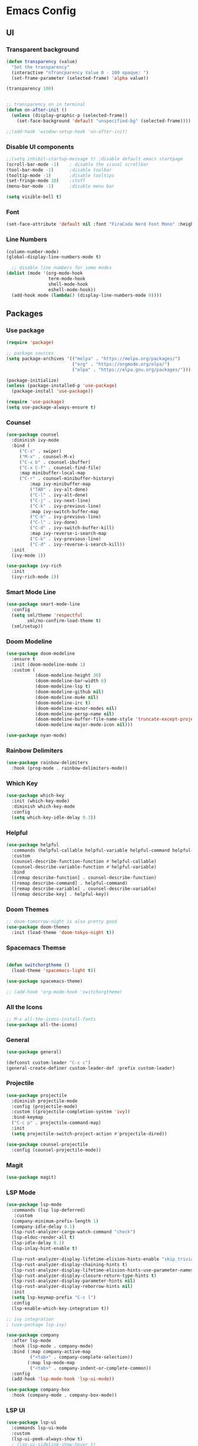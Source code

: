 #+title Emacs Configuration
#+PROPERTY: header-args:emacs-lisp :tangle ./init.el

* Emacs Config
** UI
*** Transparent background
#+begin_src emacs-lisp
(defun transparency (value)
  "Set the transparency"
  (interactive "nTrancparency Value 0 - 100 opaque: ")
  (set-frame-parameter (selected-frame) 'alpha value))

(transparency 100)


;; transparency on in terminal
(defun on-after-init ()
  (unless (display-graphic-p (selected-frame))
    (set-face-background 'default "unspecified-bg" (selected-frame))))

;;(add-hook 'window-setup-hook 'on-after-init)
#+end_src

*** Disable UI components
#+begin_src emacs-lisp
  ;;(setq inhibit-startup-message t) ;disable default emacs startpage
  (scroll-bar-mode -1)    ; disable the visual scrollbar
  (tool-bar-mode -1)      ;disable toolbar
  (tooltip-mode -1)       ;disable tooltips
  (set-fringe-mode 10)    ;stuff
  (menu-bar-mode -1)      ;disable menu bar

  (setq visible-bell t)
#+end_src

*** Font
#+begin_src emacs-lisp
  (set-face-attribute 'default nil :font "FiraCode Nerd Font Mono" :height 110)
#+end_src

*** Line Numbers
#+begin_src emacs-lisp
  (column-number-mode)
  (global-display-line-numbers-mode t)

    ;; disable line numbers for some modes
  (dolist (mode '(org-mode-hook
                  term-mode-hook
                  shell-mode-hook
                  eshell-mode-hook))
    (add-hook mode (lambda() (display-line-numbers-mode 0))))
#+end_src

** Packages
*** Use package
#+begin_src emacs-lisp
(require 'package)

;; package sources
(setq package-archives '(("melpa" . "https://melpa.org/packages/")
                         ("org" . "https://orgmode.org/elpa/")
                         ("elpa" . "https://elpa.gnu.org/packages/")))

(package-initialize)
(unless (package-installed-p 'use-package)
  (package-install 'use-package))

(require 'use-package)
(setq use-package-always-ensure t)

#+end_src

*** Counsel
#+begin_src emacs-lisp
(use-package counsel
  :diminish ivy-mode
  :bind (
	 ("C-s" . swiper)
	 ("M-x" . counsel-M-x)
	 ("C-x b" . counsel-ibuffer)
	 ("C-x C-f" . counsel-find-file)
	 :map minibuffer-local-map
	 ("C-r" . counsel-minibuffer-history)
         :map ivy-minibuffer-map
         ("TAB" . ivy-alt-done)
         ("C-l" . ivy-alt-done)
         ("C-j" . ivy-next-line)
         ("C-k" . ivy-previous-line)
         :map ivy-switch-buffer-map
         ("C-k" . ivy-previous-line)
         ("C-l" . ivy-done)
         ("C-d" . ivy-switch-buffer-kill)
         :map ivy-reverse-i-search-map
         ("C-k" . ivy-previous-line)
         ("C-d" . ivy-reverse-i-search-kill))
  :init
  (ivy-mode 1))

(use-package ivy-rich
  :init
  (ivy-rich-mode 1))
#+end_src

*** Smart Mode Line
#+begin_src emacs-lisp :tangle no
  (use-package smart-mode-line
    :config
    (setq sml/theme 'respectful
          sml/no-confirm-load-theme t)
    (sml/setup))
#+end_src

*** Doom Modeline
#+begin_src emacs-lisp
  (use-package doom-modeline
    :ensure t
    :init (doom-modeline-mode 1)
    :custom (
             (doom-modeline-height 30)
             (doom-modeline-bar-width 6)
             (doom-modeline-lsp t)
             (doom-modeline-github nil)
             (doom-modeline-mu4e nil)
             (doom-modeline-irc t)
             (doom-modeline-minor-modes nil)
             (doom-modeline-persp-name nil)
             (doom-modeline-buffer-file-name-style 'truncate-except-project)
             (doom-modeline-major-mode-icon nil)))

  (use-package nyan-mode)
#+end_src

*** Rainbow Delimiters
#+begin_src emacs-lisp
  (use-package rainbow-delimiters
    :hook (prog-mode . rainbow-delimiters-mode))
#+end_src

*** Which Key
#+begin_src emacs-lisp
  (use-package which-key
    :init (which-key-mode)
    :diminish which-key-mode
    :config
    (setq which-key-idle-delay 0.3))
#+end_src

*** Helpful
#+begin_src emacs-lisp
  (use-package helpful
    :commands (helpful-callable helpful-variable helpful-command helpful-key)
    :custom
    (counsel-describe-function-function #'helpful-callable)
    (counsel-describe-variable-function #'helpful-variable)
    :bind
    ([remap describe-function] . counsel-describe-function)
    ([remap describe-command] . helpful-command)
    ([remap describe-variable] . counsel-describe-variable)
    ([remap describe-key] . helpful-key))
#+end_src

*** Doom Themes
#+begin_src emacs-lisp
  ;; doom-tomorrow-night is also pretty good
  (use-package doom-themes
    :init (load-theme 'doom-tokyo-night t))
#+end_src

*** Spacemacs Themse
#+begin_src emacs-lisp

  (defun switchorgtheme ()
    (load-theme 'spacemacs-light t))

  (use-package spacemacs-theme)

  ;; (add-hook 'org-mode-hook 'switchorgtheme)

#+end_src

*** All the Icons
#+begin_src emacs-lisp
  ;; M-x all-the-icons-install-fonts
  (use-package all-the-icons)
#+end_src

*** General
#+begin_src emacs-lisp 
  (use-package general)

  (defconst custom-leader "C-c c")
  (general-create-definer custom-leader-def :prefix custom-leader)
#+end_src

*** Projectile
#+begin_src emacs-lisp
(use-package projectile
  :diminish projectile-mode
  :config (projectile-mode)
  :custom ((projectile-completion-system 'ivy))
  :bind-keymap
  ("C-c p" . projectile-command-map)
  :init
  (setq projectile-switch-project-action #'projectile-dired))

(use-package counsel-projectile
  :config (counsel-projectile-mode))

#+end_src

*** Magit
#+begin_src emacs-lisp
  (use-package magit)
#+end_src

*** LSP Mode
#+begin_src emacs-lisp
  (use-package lsp-mode
    :commands (lsp lsp-deferred)
     :custom
    (company-minimum-prefix-length 1)
    (company-idle-delay 0.1)
    (lsp-rust-analyzer-cargo-watch-command "check")
    (lsp-eldoc-render-all t)
    (lsp-idle-delay 0.1)
    (lsp-inlay-hint-enable t)

    (lsp-rust-analyzer-display-lifetime-elision-hints-enable "skip_trivial")
    (lsp-rust-analyzer-display-chaining-hints t)
    (lsp-rust-analyzer-display-lifetime-elision-hints-use-parameter-names nil)
    (lsp-rust-analyzer-display-closure-return-type-hints t)
    (lsp-rust-analyzer-display-parameter-hints nil)
    (lsp-rust-analyzer-display-reborrow-hints nil)
    :init
    (setq lsp-keymap-prefix "C-c l")
    :config
    (lsp-enable-which-key-integration t))

  ;; ivy integration
  ; (use-package lsp-ivy)

  (use-package company
    :after lsp-mode
    :hook (lsp-mode . company-mode)
    :bind (:map company-active-map
           ("<tab>" . company-complete-selection))
          (:map lsp-mode-map
           ("<tab>" . company-indent-or-complete-common))
    :config
    (add-hook 'lsp-mode-hook 'lsp-ui-mode))

  (use-package company-box
    :hook (company-mode . company-box-mode))
#+end_src

*** LSP UI
#+begin_src emacs-lisp
  (use-package lsp-ui
    :commands lsp-ui-mode
    :custom
    (lsp-ui-peek-always-show t)
    ; (lsp-ui-sideline-show-hover t)
    (lsp-ui-side-line-enable t)
    (lsp-ui-doc-enable t))
#+end_src

*** Org Mode
One thing i struggled with was the org-latex-preview feature
It always said like "File... was not produced" even though it was and finally it works
I think the problem was that the package "texlive-plaingeneric" was missing.
[[https://tex.stackexchange.com/questions/691352/cant-produce-a-latex-file-error-says-i-am-missing-ulem-sty][Fix]]

#+begin_src emacs-lisp
      (defun fem/org-mode-setup ()
        (load-theme 'doom-feather-light)
        (org-indent-mode)
        (variable-pitch-mode 1)
        (visual-line-mode 1))


      (defun fem/org-font-setup ()
        ;; Replace list hyphen with dot
        (font-lock-add-keywords 'org-mode
                                '(("^ *\\([-]\\) "
                                   (0 (prog1 () (compose-region (match-beginning 1) (match-end 1) "•"))))))

        ;; Set faces for heading levels
        (dolist (face '((org-level-1 . 1.1)
                        (org-level-2 . 1.1)
                        (org-level-3 . 1.05)
                        (org-level-4 . 1.0)
                        (org-level-5 . 1.1)
                        (org-level-6 . 1.1)
                        (org-level-7 . 1.1)
                        (org-level-8 . 1.1)))
          (set-face-attribute (car face) nil :font "Cantarell" :weight 'regular :height (cdr face)))

        ;; Ensure that anything that should be fixed-pitch in Org files appears that way
        (set-face-attribute 'org-block nil :foreground nil :inherit 'fixed-pitch)
        (set-face-attribute 'org-code nil   :inherit '(shadow fixed-pitch))
        (set-face-attribute 'org-table nil   :inherit '(shadow fixed-pitch))
        (set-face-attribute 'org-verbatim nil :inherit '(shadow fixed-pitch))
        (set-face-attribute 'org-special-keyword nil :inherit '(font-lock-comment-face fixed-pitch))
        (set-face-attribute 'org-meta-line nil :inherit '(font-lock-comment-face fixed-pitch))
        (set-face-attribute 'org-checkbox nil :inherit 'fixed-pitch))

      (use-package org
        :hook
        (org-mode . fem/org-mode-setup)
        :config
        (setq org-ellipsis " ▾"
              org-hide-emphasis-markers t
              org-hide-leading-stars t)
              ;org-agenda-files '("~/Project"))
        (fem/org-font-setup))

      ;; (use-package org-bullets
      ;;   :after org
      ;;   :hook (org-mode . org-bullets-mode)
      ;;   :custom
      ;;   (org-adapt-indentation t)
      ;;   (org-bullets-bullet-list '("◉" "○" "●" "○" "●" "○" "●")))

  (setq org-format-latex-options '(:foreground default :background default :scale 2.0 :html-foreground "Black" :html-background "Transparent" :html-scale 1.0 :matchers
               ("begin" "$1" "$" "$$" "\\(" "\\[")))



    (use-package org-superstar
      :hook (org-mode . org-superstar-mode)
      :config
      (setq org-superstar-headline-bullets-list
            '("⇒" "◈" "○" "▷")))

    (org-babel-do-load-languages
      'org-babel-load-languages
      '((emacs-lisp . t)
        (python . t)
        (haskell . t)))

    (push '("conf-unix" . conf-unix) org-src-lang-modes)

    (with-eval-after-load 'org
      ;; This is needed as of Org 9.2
      (require 'org-tempo)

      (add-to-list 'org-structure-template-alist '("sh" . "src shell"))
      (add-to-list 'org-structure-template-alist '("el" . "src emacs-lisp"))
      (add-to-list 'org-structure-template-alist '("py" . "src python"))
      (add-to-list 'org-structure-template-alist '("src" . "src")))

#+end_src

*** Org Roam

#+begin_src emacs-lisp
  (use-package org-roam
    :custom
    (org-roam-directory "~/Documents/RoamNotes")
    :bind (("C-c n l" . org-roam-buffer-toggle)
           ("C-c n f" . org-roam-node-find)
           ("C-c n i" . org-roam-node-insert))
    :config
    (org-roam-setup))
#+end_src

*** Visual Fill Column

#+begin_src emacs-lisp
  (defun efs/org-mode-visual-fill ()
    (setq visual-fill-column-width 100)
    (setq visual-fill-column-center-text t)
    (message "visual thing enabled")
    (visual-fill-column-mode 1))

  (use-package visual-fill-column
    :hook (org-mode . efs/org-mode-visual-fill))
  (custom-set-variables
   ;; custom-set-variables was added by Custom.
   ;; If you edit it by hand, you could mess it up, so be careful.
   ;; Your init file should contain only one such instance.
   ;; If there is more than one, they won't work right.
   '(custom-safe-themes
     '("7e377879cbd60c66b88e51fad480b3ab18d60847f31c435f15f5df18bdb18184" "e1f4f0158cd5a01a9d96f1f7cdcca8d6724d7d33267623cc433fe1c196848554" "4594d6b9753691142f02e67b8eb0fda7d12f6cc9f1299a49b819312d6addad1d" "93011fe35859772a6766df8a4be817add8bfe105246173206478a0706f88b33d" "f5f80dd6588e59cfc3ce2f11568ff8296717a938edd448a947f9823a4e282b66" "ff24d14f5f7d355f47d53fd016565ed128bf3af30eb7ce8cae307ee4fe7f3fd0" "e3daa8f18440301f3e54f2093fe15f4fe951986a8628e98dcd781efbec7a46f2" "b5fd9c7429d52190235f2383e47d340d7ff769f141cd8f9e7a4629a81abc6b19" "014cb63097fc7dbda3edf53eb09802237961cbb4c9e9abd705f23b86511b0a69" default))
   '(package-selected-packages
     '(company-box lsp-ivy nyan-mode magit counsel-projectile hydra general all-the-icons doom-themes helpful ivy-rich rainbow-delimiters which-key visual-fill-column visual-fill undo-tree rust-mode projectile org-bullets neotree lsp-mode kaolin-themes kanagawa-theme flycheck doom-modeline dashboard counsel company)))
  (custom-set-faces
   ;; custom-set-faces was added by Custom.
   ;; If you edit it by hand, you could mess it up, so be careful.
   ;; Your init file should contain only one such instance.
   ;; If there is more than one, they won't work right.
   )
#+end_src

*** Dashboard
Dashboard wants this package, idk what it does but i also don't really care
#+begin_src emacs-lisp
  (use-package page-break-lines)
#+end_src

#+begin_src emacs-lisp
  (use-package dashboard
    :config
    (setq dashboard-banner-logo-title "Welcome to Femboy Emacs"
          dashboard-startup-banner 'official
          dashboard-center-content t
          dashboard-vertically-center-content t
          dashboard-icon-type 'all-the-icons
          dashboard-set-heading-icons t
          dashbaord-set-file-icons t
          dashboard-startupify-list '(dashboard-insert-banner
                                      dashboard-insert-newline
                                      dashboard-insert-banner-title
                                      dashboard-insert-newline
                                      dashboard-insert-navigator
                                      dashboard-insert-newline
                                      dashboard-insert-init-info
                                      dashboard-insert-items
                                      dashboard-insert-newline
                                      dashboard-insert-footer)
          dashboard-items '((recents   . 5)
                            (bookmarks . 5)
                            (projects  . 5)
                            (agenda    . 5)
                            (registers . 5))
          dashboard-heading-icons '((recents   . "history")
                                    (bookmarks . "bookmark")
                                    (agenda    . "calendar")
                                    (projects  . "rocket")
                                    (registers . "database")))
    (dashboard-setup-startup-hook))

#+end_src

*** Neotree 
A Emacs tree plugin like NerdTree for Vim.

#+begin_src emacs-lisp
  (use-package neotree
    :config
    (global-set-key [f8] 'neotree-toggle)
    (setq neo-theme (if (display-graphic-p) 'icons 'arrow)))
#+end_src

*** Rustic
#+begin_src emacs-lisp
  (use-package rustic
    :bind (:map rust-mode-map
                ("M-j" . lsp-ui-imenu)
            ("M-?" . lsp-find-references)
            ("C-c C-c l" . flycheck-list-errors)
            ("C-c C-c a" . lsp-execute-code-action)
            ("C-c C-c r" . lsp-rename)
            ("C-c C-c q" . lsp-workspace-restart)
            ("C-c C-c Q" . lsp-workspace-shutdown)
            ("C-c C-c s" . lsp-rust-analyzer-status))
    :config
      ;; uncomment for less flashiness
    ;; (setq lsp-eldoc-hook nil)
    ;; (setq lsp-enable-symbol-highlighting nil)
    ;; (setq lsp-signature-auto-activate nil)

      ;; comment to disable rustfmt on save
    ;;(setq rustic-format-on-save t))
    )
#+end_src

*** Flycheck

#+begin_src emacs-lisp

  (use-package flycheck)

#+end_src

** Settings
*** Backup Directory
#+begin_src emacs-lisp
  (setq backup-directory-alist
        `(("." . ,(concat user-emacs-directory "backups"))))
#+end_src

** Keybinds
#+begin_src emacs-lisp
  (custom-leader-def
   "c" 'compile
   "b" 'counsel-find-file)

  (global-set-key (kbd "<escape>") 'keyboard-escape-quit)
#+end_src
